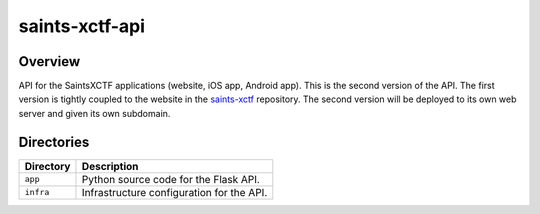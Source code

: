 saints-xctf-api
===============

Overview
--------

API for the SaintsXCTF applications (website, iOS app, Android app).  This is the second version of the API.  The first
version is tightly coupled to the website in the `saints-xctf <https://github.com/AJarombek/saints-xctf>`_ repository.
The second version will be deployed to its own web server and given its own subdomain.

Directories
-----------

+----------------------+----------------------------------------------------------------------------------------------+
| Directory            | Description                                                                                  |
+======================+==============================================================================================+
| ``app``              | Python source code for the Flask API.                                                        |
+----------------------+----------------------------------------------------------------------------------------------+
| ``infra``            | Infrastructure configuration for the API.                                                    |
+----------------------+----------------------------------------------------------------------------------------------+